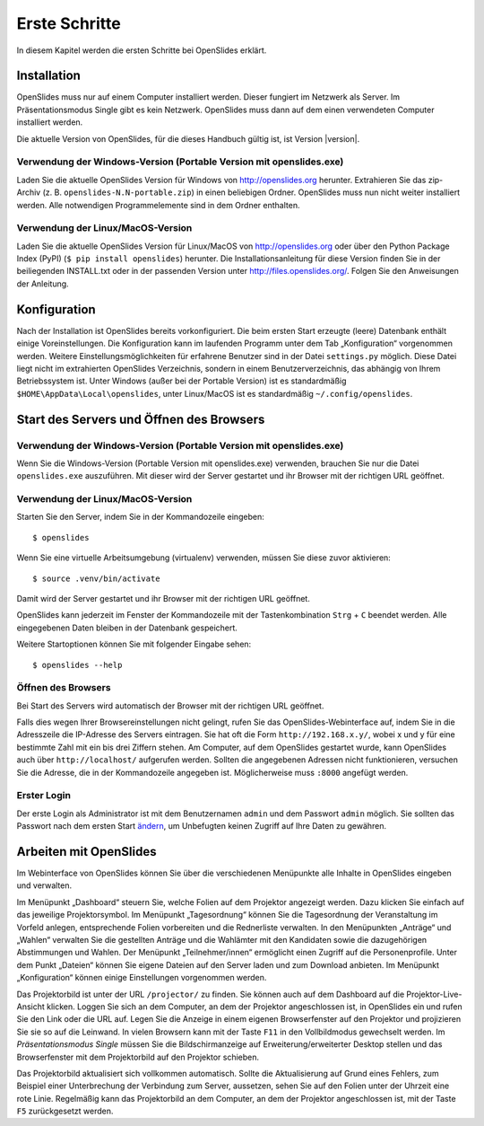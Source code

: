 Erste Schritte
==============

In diesem Kapitel werden die ersten Schritte bei OpenSlides erklärt.


Installation
++++++++++++

OpenSlides muss nur auf einem Computer installiert werden. Dieser fungiert im Netzwerk als Server. Im Präsentationsmodus Single gibt es kein Netzwerk. OpenSlides muss dann auf dem einen verwendeten Computer installiert werden.

Die aktuelle Version von OpenSlides, für die dieses Handbuch gültig ist, ist Version |version|.


Verwendung der Windows-Version (Portable Version mit openslides.exe)
--------------------------------------------------------------------

Laden Sie die aktuelle OpenSlides Version für Windows von
http://openslides.org herunter. Extrahieren Sie das zip-Archiv
(z. B. ``openslides-N.N-portable.zip``) in einen beliebigen Ordner.
OpenSlides muss nun nicht weiter installiert werden. Alle notwendigen
Programmelemente sind in dem Ordner enthalten.


Verwendung der Linux/MacOS-Version
----------------------------------

Laden Sie die aktuelle OpenSlides Version für Linux/MacOS von http://openslides.org oder über den Python Package Index (PyPI) (``$ pip install openslides``) herunter. Die Installationsanleitung für diese Version finden Sie in der beiliegenden INSTALL.txt oder in der passenden Version unter http://files.openslides.org/. Folgen Sie den Anweisungen der Anleitung.


Konfiguration
+++++++++++++

Nach der Installation ist OpenSlides bereits vorkonfiguriert. Die beim ersten Start erzeugte (leere) Datenbank enthält einige Voreinstellungen. Die Konfiguration kann im laufenden Programm unter dem Tab „Konfiguration“ vorgenommen werden. Weitere Einstellungsmöglichkeiten für erfahrene Benutzer sind in der Datei ``settings.py`` möglich. Diese Datei liegt nicht im extrahierten OpenSlides Verzeichnis, sondern in einem Benutzerverzeichnis, das abhängig von Ihrem Betriebssystem ist. Unter Windows (außer bei der Portable Version) ist es standardmäßig ``$HOME\AppData\Local\openslides``, unter Linux/MacOS ist es standardmäßig ``~/.config/openslides``.


Start des Servers und Öffnen des Browsers
+++++++++++++++++++++++++++++++++++++++++

Verwendung der Windows-Version (Portable Version mit openslides.exe)
--------------------------------------------------------------------

Wenn Sie die Windows-Version (Portable Version mit openslides.exe)
verwenden, brauchen Sie nur die Datei ``openslides.exe`` auszuführen.
Mit dieser wird der Server gestartet und ihr Browser mit der richtigen
URL geöffnet.

.. TODO: GUI-Funktionen beschreiben + Screenshot


Verwendung der Linux/MacOS-Version
----------------------------------

Starten Sie den Server, indem Sie in der Kommandozeile eingeben::

  $ openslides

Wenn Sie eine virtuelle Arbeitsumgebung (virtualenv) verwenden, müssen Sie diese zuvor aktivieren::

  $ source .venv/bin/activate

Damit wird der Server gestartet und ihr Browser mit der richtigen URL geöffnet.

OpenSlides kann jederzeit im Fenster der Kommandozeile mit der Tastenkombination ``Strg`` + ``C`` beendet werden. Alle eingegebenen Daten bleiben in der Datenbank gespeichert.

Weitere Startoptionen können Sie mit folgender Eingabe sehen::

  $ openslides --help


Öffnen des Browsers
-------------------

Bei Start des Servers wird automatisch der Browser mit der richtigen URL geöffnet.

Falls dies wegen Ihrer Browsereinstellungen nicht gelingt, rufen Sie das OpenSlides-Webinterface auf, indem Sie in die Adresszeile die IP-Adresse des Servers eintragen. Sie hat oft die Form ``http://192.168.x.y/``, wobei x und y für eine bestimmte Zahl mit ein bis drei Ziffern stehen. Am Computer, auf dem OpenSlides gestartet wurde, kann OpenSlides auch über ``http://localhost/`` aufgerufen werden. Sollten die angegebenen Adressen nicht funktionieren, versuchen Sie die Adresse, die in der Kommandozeile angegeben ist. Möglicherweise muss ``:8000`` angefügt werden.


Erster Login
------------

Der erste Login als Administrator ist mit dem Benutzernamen ``admin`` und dem Passwort ``admin`` möglich. Sie sollten das Passwort nach dem ersten Start ändern__, um Unbefugten keinen Zugriff auf Ihre Daten zu gewähren.

.. __: LoginLogout.html#

Arbeiten mit OpenSlides
+++++++++++++++++++++++

Im Webinterface von OpenSlides können Sie über die verschiedenen Menüpunkte alle Inhalte in OpenSlides eingeben und verwalten.

.. image:: ../_images/FirstSteps_01.png
   :class: screenshot

Im Menüpunkt „Dashboard“ steuern Sie, welche Folien auf dem Projektor angezeigt werden. Dazu klicken Sie einfach auf das jeweilige Projektorsymbol. Im Menüpunkt „Tagesordnung“ können Sie die Tagesordnung der Veranstaltung im Vorfeld anlegen, entsprechende Folien vorbereiten und die Rednerliste verwalten. In den Menüpunkten „Anträge“ und „Wahlen“ verwalten Sie die gestellten Anträge und die Wahlämter mit den Kandidaten sowie die dazugehörigen Abstimmungen und Wahlen. Der Menüpunkt „Teilnehmer/innen“ ermöglicht einen Zugriff auf die Personenprofile. Unter dem Punkt „Dateien“ können Sie eigene Dateien auf den Server laden und zum Download anbieten. Im Menüpunkt „Konfiguration“ können einige Einstellungen vorgenommen werden.

Das Projektorbild ist unter der URL ``/projector/`` zu finden. Sie können auch auf dem Dashboard auf die Projektor-Live-Ansicht klicken. Loggen Sie sich an dem Computer, an dem der Projektor angeschlossen ist, in OpenSlides ein und rufen Sie den Link oder die URL auf. Legen Sie die Anzeige in einem eigenen Browserfenster auf den Projektor und projizieren Sie sie so auf die Leinwand. In vielen Browsern kann mit der Taste ``F11`` in den Vollbildmodus gewechselt werden. Im *Präsentationsmodus Single* müssen Sie die Bildschirmanzeige auf Erweiterung/erweiterter Desktop stellen und das Browserfenster mit dem Projektorbild auf den Projektor schieben.

Das Projektorbild aktualisiert sich vollkommen automatisch. Sollte die Aktualisierung auf Grund eines Fehlers, zum Beispiel einer Unterbrechung der Verbindung zum Server, aussetzen, sehen Sie auf den Folien unter der Uhrzeit eine rote Linie. Regelmäßig kann das Projektorbild an dem Computer, an dem der Projektor angeschlossen ist, mit der Taste ``F5`` zurückgesetzt werden.
